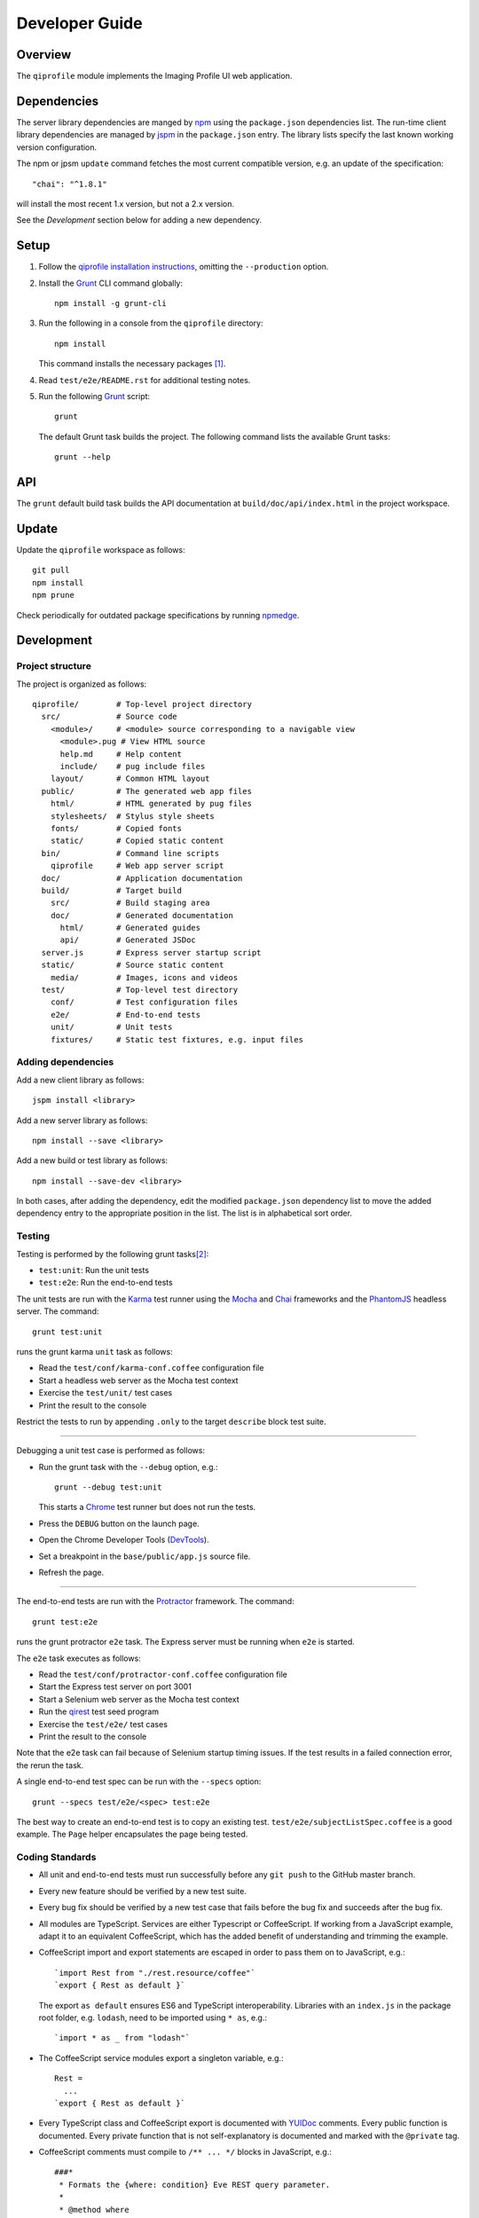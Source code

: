 ===============
Developer Guide
===============

********
Overview
********

The ``qiprofile`` module implements the Imaging Profile UI web
application.


************
Dependencies
************
The server library dependencies are manged by npm_ using the ``package.json``
dependencies list. The run-time client library dependencies are managed by
jspm_ in the ``package.json`` entry. The library lists specify the last known
working version configuration.

The npm or jpsm ``update`` command fetches the most current
compatible version, e.g. an update of the specification::

    "chai": "^1.8.1"

will install the most recent 1.x version, but not a 2.x version.

See the *Development* section below for adding a new dependency.


*****
Setup
*****

1. Follow the `qiprofile installation instructions`_, omitting the
   ``--production`` option.

2. Install the Grunt_ CLI command globally::

       npm install -g grunt-cli

3. Run the following in a console from the ``qiprofile`` directory::

       npm install

   This command installs the necessary packages [#xtk_fork]_.

4. Read ``test/e2e/README.rst`` for additional
   testing notes.

5. Run the following Grunt_ script::

       grunt

   The default Grunt task builds the project. The following command
   lists the available Grunt tasks::

       grunt --help


***
API
***

The ``grunt`` default build task builds the API documentation at
``build/doc/api/index.html`` in the project workspace.


******
Update
******

Update the ``qiprofile`` workspace as follows::

    git pull
    npm install
    npm prune

Check periodically for outdated package specifications by running npmedge_.


***********
Development
***********

Project structure
-----------------
The project is organized as follows::

    qiprofile/        # Top-level project directory
      src/            # Source code
        <module>/     # <module> source corresponding to a navigable view
          <module>.pug # View HTML source
          help.md     # Help content
          include/    # pug include files
        layout/       # Common HTML layout
      public/         # The generated web app files
        html/         # HTML generated by pug files
        stylesheets/  # Stylus style sheets
        fonts/        # Copied fonts
        static/       # Copied static content
      bin/            # Command line scripts
        qiprofile     # Web app server script
      doc/            # Application documentation
      build/          # Target build
        src/          # Build staging area
        doc/          # Generated documentation
          html/       # Generated guides
          api/        # Generated JSDoc
      server.js       # Express server startup script
      static/         # Source static content
        media/        # Images, icons and videos
      test/           # Top-level test directory
        conf/         # Test configuration files
        e2e/          # End-to-end tests
        unit/         # Unit tests
        fixtures/     # Static test fixtures, e.g. input files

Adding dependencies
-------------------
Add a new client library as follows::

    jspm install <library>

Add a new server library as follows::

    npm install --save <library>

Add a new build or test library as follows::

    npm install --save-dev <library>

In both cases, after adding the dependency, edit the modified
``package.json`` dependency list to move the added dependency
entry to the appropriate position in the list. The list is in
alphabetical sort order.

Testing
-------
Testing is performed by the following grunt tasks\ [#midway]_:

* ``test:unit``: Run the unit tests

* ``test:e2e``: Run the end-to-end tests

The unit tests are run with the Karma_ test runner using the Mocha_ and
Chai_ frameworks and the PhantomJS_ headless server. The command::

    grunt test:unit

runs the grunt karma ``unit`` task as follows:

* Read the ``test/conf/karma-conf.coffee`` configuration file

* Start a headless web server as the Mocha test context

* Exercise the ``test/unit/`` test cases

* Print the result to the console

Restrict the tests to run by appending ``.only`` to the target ``describe``
block test suite.

-----

Debugging a unit test case is performed as follows:

* Run the grunt task with the ``--debug`` option, e.g.::

      grunt --debug test:unit

  This starts a Chrome_ test runner but does not run the tests.

* Press the ``DEBUG`` button on the launch page.

* Open the Chrome Developer Tools (DevTools_).

* Set a breakpoint in the ``base/public/app.js`` source file.

* Refresh the page.

-----

The end-to-end tests are run with the Protractor_ framework. The command::

    grunt test:e2e

runs the grunt protractor ``e2e`` task. The Express server must be
running when ``e2e`` is started.

The ``e2e`` task executes as follows:

* Read the ``test/conf/protractor-conf.coffee`` configuration file

* Start the Express test server on port 3001

* Start a Selenium web server as the Mocha test context

* Run the qirest_ test seed program

* Exercise the ``test/e2e/`` test cases

* Print the result to the console

Note that the e2e task can fail because of Selenium startup timing issues.
If the test results in a failed connection error, the rerun the task.

A single end-to-end test spec can be run with the ``--specs`` option::

      grunt --specs test/e2e/<spec> test:e2e

The best way to create an end-to-end test is to copy an existing test.
``test/e2e/subjectListSpec.coffee`` is a good example. The ``Page``
helper encapsulates the page being tested.


Coding Standards
----------------
* All unit and end-to-end tests must run successfully before any
  ``git push`` to the GitHub master branch.

* Every new feature should be verified by a new test suite.

* Every bug fix should be verified by a new test case that fails
  before the bug fix and succeeds after the bug fix.

* All modules are TypeScript. Services are either Typescript or
  CoffeeScript. If working from a JavaScript example, adapt it to an
  equivalent CoffeeScript, which has the added benefit of understanding
  and trimming the example.

* CoffeeScript import and export statements are escaped in order to pass
  them on to JavaScript, e.g.::

      `import Rest from "./rest.resource/coffee"`
      `export { Rest as default }`
  
  The export ``as default`` ensures ES6 and TypeScript interoperability.
  Libraries with an ``index.js`` in the package root folder, e.g. ``lodash``,
  need to be imported using ``* as``, e.g.::
  
      `import * as _ from "lodash"`

* The CoffeeScript service modules export a singleton variable, e.g.::
  
      Rest =
        ...
      `export { Rest as default }`

* Every TypeScript class and CoffeeScript export is documented with
  YUIDoc_ comments. Every public function is documented. Every private
  function that is not self-explanatory is documented and marked with
  the ``@private`` tag.
  
* CoffeeScript comments must compile to ``/** ... */`` blocks  in
  JavaScript, e.g.::
  
      ###*
       * Formats the {where: condition} Eve REST query parameter.
       *
       * @method where
       * @param params the input parameters
       * @return the REST condition query parameter
      ###
      where: (params) ->
  
  Note that the block is in the form::
  
      ###*
       * Good
      ###
  
  rather than::
  
      ###
      #  Bad!
      ###

* Each CoffeeScript service module include a static class comment block,
  e.g.::
  
      ###*
       * @class Rest
       * @static
      ###

* Every TypeScript class is tested in a TypeScript test case. Every
  CoffeeScript module is tested in a CoffeeScript test case. The test
  cases are compiled on the fly to JavaScript by a Karma_ or Protractor_
  pre-processor.

* Every application Angular component file is indicated by ``.component.``
   in the file name, e.g. ``app.component.ts``.

* Every application Angular service file is indicated by ``.service.``
   in the file name, e.g. ``collection.service.ts``.

* Every application Angular data file is indicated by a simple file name
  without a qualifier, e.g. ``collection.ts``.

* Every component template file is indicated by a simple file name
  without a qualifier, e.g. ``collection.pug``.

* Every application Angular selector is prefixed by ``qi-``, e.g.
  ``qi-spin`` to refer to the ``Spin`` component.

* All application CSS is compiled from the ``stylus/site.styl`` Stylus
  file.

* Non-test file names are lower case hyphenated rather than underscore.

* Test case file names are camelCase beginning with the application
  module or partial being tested and ending in ``Spec``, e.g.
  ``test/e2e/subjectListSpec.coffee``.

* CoffeeScript follows the `CoffeeScript Style Guide`_.

* CoffeeScript variable names are camelCase rather than underscore.

* CoffeeScript imports another module with an escaped ``import``
  statement, e.g.::
  
      `import * as _ from "lodash"`
  
  Note that the imported module name uses double quotes rather than
  single quotes for readability.

* Each application CoffeeScript file makes an object that is exported
  with an escaped ``export`` statement, e.g.::
  
      Rest =
        ... # the service definition
        
      `export { Rest as default }`
  
  The service can then be imported by a TypeScript file with import, 
  e.g.::
  
      import Rest from './rest.service.coffee';
  
  CoffeeScript unit test suites do not need to be exported. 

* Each intra-``src/`` import is relative, e.g.::

      import Rest from './rest.service.coffee';  // good
  
  rather than::
  
      import Rest from 'src/rest.service.coffee'; // bad!

* Outside imports of source files, e.g. from a test suite, are rooted at
  ``app/``, e.g.::

      import Rest from 'app/rest.service.coffee';  // good from test/
  
  rather than::
  
      import Rest from '../../src/rest.service.coffee'; // bad from test/!
      import Rest from 'src/rest.service.coffee'; // bad from test/!
      
  ``app/`` is a ``src/`` alias defined in the jspm ``paths`` option.

* Source code lines are no longer than 80 characters, unless a single
  line is more readable.

* Comment lines are no longer than 72 characters, unless a single line
  is more readable.

* Function calls are on one line unless they exceed the recommended
  length, e.g.::
  
      a = _.concat(first, second)  # Good

  rather than::

      a = _.concat(first,  # Bad
                   second)

* Function arguments are aligned when the function call extends to more
  than one line, e.g.::

      a = _.concat(first, second, third, fourth, fifth, sixth, seventh,
                   eighth)

* Arguments for a function with a long name are placed on a separate
  line if it is more readable, e.g.::

      aLongVariableName.anEvenLongerFunctionName(
          anotherLongVariableName, yetAnotherLongerVariableName
      )

  The closing parenthesis is placed on a separate line if and only if
  the arguments are on a separate line.

* A string argument that extends over one line is broken into a
  concatenation of aligned substrings, e.g.::

      console.log("A long string like this is broken into aligned" +
                  " substrings.")

* CoffeeScript function calls with an anonymous function argument
  omit parentheses if and only if the function is defined on a
  separate line, e.g.::

      result = _.sortBy(array, (a, b) -> a.priority - b.priority)
      result = _.sortBy array, (a, b) ->
          a.priority - b.priority

* Functions extending over several lines are defined in a separate
  variable rather than an anonymous argument, e.g.::

      sort_criterion = (a, b) ->
          .
          .
          .
      result = _.sortBy(array, sort_criterion)

* Function and array boundaries are not padded with a string, e.g.::

      module = angular.module('qiprofile')    # Good
      numbers = [1, 2, 3]

  rather than::

      module = angular.module( 'qiprofile' )  # Bad
      numbers = [ 1, 2, 3 ]

* CoffeeScript function definitions without arguments omit the
  parentheses, e.g.::

      doSomethingUseful = ->
        ...

* A throw argument is always an Error object rather than a string,
  e.g.::

      throw new Error(message)   # Good

 rather than::
 
      throw new message   # Bad

* Error messages are simple, informative text without ending punction,
  e.g.::
  
      throw new Error("The file type is not recognized: #{ file }") # Good
  
  rather than::
  
      throw new Error("Bad file type!")  # Bad

* CoffeeScript, pug and Stylus string literals have double quotation
  marks if they are evaluated or interpolated, single quotation marks
  otherwise, e.g.::

      simpleString = 'A string'
      interpolatedString = "#{ anotherVariable } string"
      evaluatedString = "data" # where data is evaluated, e.g. by the Angular compiler
      evaluatedConstant = "'none'" # which evaluates to the string 'none'

  Interpolations are padded with a space.

* TypeScript and CoffeeScript promise chain ``.then`` clauses are indented,
  e.g.::

      promise
        .then (result) ->
          ...
        .then (more) ->
          ...

* Single unchanined promise ``.then`` calls are on the same line, e.g.::

      promise.then (result) ->
        ...

* Every application selector is dash-separated lower case preceded by ``qi``,
  e.g. ``qi-subject``.

* Every custom CSS style is dash-separated lower case preceded by ``qi``,
  e.g. ``qi-billboard``.

* Comments are readable English on a separate line, usually beginning
  with a capitalized 'The' and ending in a period.
  
* Every public module, class and function is commented using the
  `Writing AngularJS Documentation`_ guideline.[#docCaveat]_

* Each function which is not nested within another function is documented
  using the jsdoc_ convention.

* Each application AngularJS module is documented using the ngdoc_
  convention.

* Pending code changes are described in a ``TODO`` comment.

* Release-critical bugs are described in a ``FIXME`` comment. These items
  should be fixed and the comment deleted before a new major version is
  tagged and released.

* Edit forms conform to the REST data model. Specifically:

  - Validate the data upon input as determined by the model
    validation.

  - Resolve conflicts between data capture and the model, e.g. the
    default value or validation.

* Changes are made in a git branch. Make a local git branch by executing
  the following command::

      git checkout -b <branch>

  The branch name is dash-delimited underscore, e.g. ``image-detail``.
  A long-lived or jointly developed branched is pushed to master, e.g.

      git push origin <branch>

  Rebase the branch from time to time as follows:

      git rebase master

  This integrates the branch with the master, detects conflicts and
  facilitates subsequent merge.

  Before merging the branch with the master, rebase and run all tests:

      grunt test

  The branch is merged into the master with the following commands:

      git checkout master
      git merge --no-ff <branch>

  Note the ``--no-ff`` option, which ensures that an audit trail of the
  merge is kept in a log commit, even if there are no merge conflicts.

* The first step in adding new functionality is to create a (failing)
  test case. Add new expectations to the test case as development
  progresses. A passing full-featured test case is necessary before
  integrating the branch into the master.

* Commit git changes early and often. The commit message is a concise,
  meaningful, readable change description. The message begins with a
  capital letter and ends with a period, e.g.::

      Add a bolus arrival bar to the intensity chart.

  rather than::

      change intensity chart

  If a git comment is longer than one sentence, then the commit probably
  should have been broken out into several commits.

* Version numbers follow the *major*\ .\ *minor*\ .\ *patch* SemVer_
  scheme, where:
  
  * *major* is 0 for pre-release development, 1 for the initial alpha
    public release, 2 for the beta public release, and incremented
    thereafter when a major feature set is introduced.
  
  * *minor* is 0 for unstable major version development checkpoints,
    1 for the initial public major version release, and incremented
    thereafter for each non-backward-compatible change.
  
  * *patch* is a number only starting at 1, and incremented with each
    backward-compatible change.
  
  A release is published to npm if and only if it is a public release,
  as described below.

* Prepare to publish changes as follows:

  - Check in all tested changes.

  - Rebase, test and merge the branch as described above.
    You should now be on the ``master`` branch.

* Contributors submit changes by pushing the changes to a GitHub
  fork and sending a pull request to the main qiprofile GitHub
  repository.

* Committers add a new version as follows:

  - Add a short version theme description to ``History.rst``.

  - Increment the ``package.json`` version attribute.

  - Set a git tag with a ``v`` prefix, e.g.::

        git tag v2.1.2

  - Update the server::

        git push
        git push --tags

  - Publish the new module to NPM if and only if the release is
    public, i.e. the version *major* and *minor* are 1 or above.
    Changes are published to NPM as follows (cf. the `NPM
    Publishing Guide`_)::
  
        npm publish

  - Periodically delete unused local and remote branches. Exercise care
    when deleting a stale remote branch. See the
    `Pro Git Book`_ `Deleting Remote Branches`_ section for details.


**********
Deployment
**********

The deployment targets requires two server machines:

* the XNAT server

* the server hosting the qiprofile Express_, qirest_ Eve
  and qirest_ MongoDB services

Both servers share a Direct Attached Storage (DAS) XNAT archive
directory, e.g. if the DAS mount point is ``/home/groups/quip``
then create the archive directory as follows::

    mkdir -p /home/groups/quip/xnat/archive

The XNAT server is configured to place the image files on this DAS
volume via a symbolic link, e.g.::

    ln -s /home/groups/quip/xnat/archive /var/local/xnat

Thus, when XNAT archives an image file it places it in the standard XNAT
location ``/var/local/xnat/archive``, which in turn resolves the shared
DAS volume location.

XNAT places the image files according to its own fixed hierarchy. For
example, given the above DAS configuration, then the sarcoma patient 1
visit 1 scan 50 file has the following location::

    /home/groups/quip/xnat/archive/
      QIN/arc001/Sarcoma001_Session01/SCANS/50/NIFTI/series050.nii.gz

The corresponding image file for the registration named ``reg_j3P9u``
would be::

    /home/groups/quip/xnat/archive/
      QIN/arc001/Sarcoma001_Session01/RESOURCES/reg_j3P9u/series050.nii.gz

on the shared DAS volume of both servers.

The Express server hosts the qiprofile web app at the following root
directory::

    /var/local/express/webapps/qiprofile

Express finds the image data in the ``data`` subdirectory. Create a
symbolic link to the shared XNAT image location, e.g.::

    ln -s /home/groups/quip/xnat/archive /var/local/express/webapps/qiprofile/data

The qirest data model ``Scan`` and ``Registration`` ``files``
field consists of the image file path for each volume. A qipipe_ pipeline task
populates the MongoDB ``qiprofile`` database with new MR session imaging fields,
filling in the files list with the file paths relative to the parent project
location, e.g.::

    Sarcoma001_Session01/SCANS/50/NIFTI/series050.nii.gz

The qiprofile router reads this data into a Javascript session object,
e.g.::

    scan: {
      files: [..., 'Sarcoma001_Session01/SCANS/50/NIFTI/series050.nii.gz', ...]
    }

When the Session Detail scan or registration image download button
is clicked, then qiprofile builds the file location relative to the web app
root directory, e.g.::

    data/QIN/arc001/Sarcoma001_Session01/SCANS/50/NIFTI/series050.nii.gz

where ``QIN`` is the project name. qiprofile then dispatches an HTTP XHR_
request for the static file at that location::

     HTTP GET /static/data/QIN/arc001/Sarcoma001_Session01/SCANS/50/NIFTI/series050.nii.gz

The qiprofile Express server recognizes the ``/static/`` prefix as a request for
a file relative to the web app root and returns the content of the server file,
in this case the file at::

      /var/local/express/webapps/qiprofile/
        data/QIN/arc001/Sarcoma001_Session01/SCANS/50/NIFTI/series050.nii.gz

When the file content is received by the qiprofile client, then the Session Detail
image download button is hidden and the open button is shown. When the open
button is clicked, then the Image Detail page is visited with the image file
content.

The ``qirest`` ``test/helpers/seed.py`` script populates the
``ImageContainer`` ``files`` field described above for the 24 Breast and
Sarcoma test MR sessions. The ``grunt test:e2e`` end-to-end testing task runs
the ``qirest`` seed script and creates a link in the local ``public``
web app build to the test image file fixtures location::

      public/data -> ../test/fixtures/data

The test image files conform to the XNAT file location convention, e.g.::

      test/fixtures/data/
        QIN_Test/arc001/Sarcoma001_Session01/SCANS/50/NIFTI/series050.nii.gz


.. rubric:: Footnotes

.. [#xtk_fork]
  :Note: XTK_ is not packaged for Bower_ or npm_. The `XTK Bower Fork`_
    remedies this omission. The qiprofile ``bower.json`` definition file
    specifies this GitHub fork. The ``edge`` XTK version is used, following
    the recommendation on the XTK_ home page.

.. [#midway]
   The ngMidwayTester_ purports to offer a testing solution intermediate
   to unit and end-to-end testing. However, this package was evalutated
   and found to be faulty and poorly documented, supported and maintained.

.. [#docCaveat]
   Unfortunately, there is not yet a known means of generating AngularJS
   Coffeescript API documentation. `Dgeni`_ ngdoc parsing does not have a
   Coffeescript adapter. `CoffeeDoc`_ `Codo`_ does not parse AngularJS modules.
   The  `Comment passthrough workaround`_ is no help, since ngdoc does not
   detect classes or functions in the compiled Javascript. The best solution
   is the `Dgeni CoffeeScript documentation extractor`_ enhancement proposal.

.. Targets:

.. _angular-app: https://github.com/angular-app/angular-app

.. _Bower: https://bower.io/

.. _Chai: http://chaijs.com/

.. _Chrome: https://www.google.com/intl/en_us/chrome/browser/

.. _Codo: https://github.com/coffeedoc/codo

.. _CoffeeScript Style Guide : https://github.com/polarmobile/coffeescript-style-guide

.. _CoffeeDoc: http://coffeedoc.info/

.. _`Comment passthrough workaround`: http://stackoverflow.com/questions/7833021/how-to-document-coffeescript-source-code-with-jsdoc/9157241#9157241

.. _Deleting Remote Branches: http://git-scm.com/book/en/Git-Branching-Remote-Branches#Deleting-Remote-Branches

.. _DevTools: https://developer.chrome.com/devtools/index

.. _Dgeni: https://github.com/angular/dgeni

.. _Dgeni CoffeeScript documentation extractor: https://github.com/angular/dgeni/issues/69

.. _Express: http://expressjs.com/

.. _Grunt: http://www.gruntjs.com/

.. _jsdoc: http://usejsdoc.org/

.. _jspm: http://jspm.io

.. _Karma: http://karma-runner.github.io/0.10/index.html

.. _Mocha: http://visionmedia.github.io/mocha/

.. _ngMidwayTester: https://github.com/yearofmoo/ngMidwayTester

.. _Node.js: https://www.nodejs.org/

.. _npm: https://www.npmjs.org/

.. _npmedge: https://www.npmjs.com/package/npmedge#overview

.. _NPM Publishing Guide: https://docs.npmjs.com/getting-started/publishing-npm-packages

.. _ngdoc: https://github.com/angular/angular.js/wiki/Writing-AngularJS-Documentation

.. _PhantomJS: http://phantomjs.org/

.. _Pro Git Book: http://git-scm.com/book/en/

.. _Protractor: https://github.com/angular/protractor

.. _qipipe: https://github.com/ohsu-qin/qipipe

.. _qiprofile installation instructions: https://github.com/ohsu-qin/qiprofile/blob/master/doc/index.rst

.. _qirest: https://github.com/ohsu-qin/qirest

.. _SemVer: http://semver.org/

.. _Writing AngularJS Documentation: https://github.com/angular/angular.js/wiki/Writing-AngularJS-Documentation

.. _XHR: https://developer.mozilla.org/en-US/docs/Web/API/XMLHttpRequest

.. _XTK: http://www.goXTK.com

.. _XTK Bower Fork: https://www.github.com/FredLoney/get

.. _YUIDoc: http://yui.github.io/yuidoc/